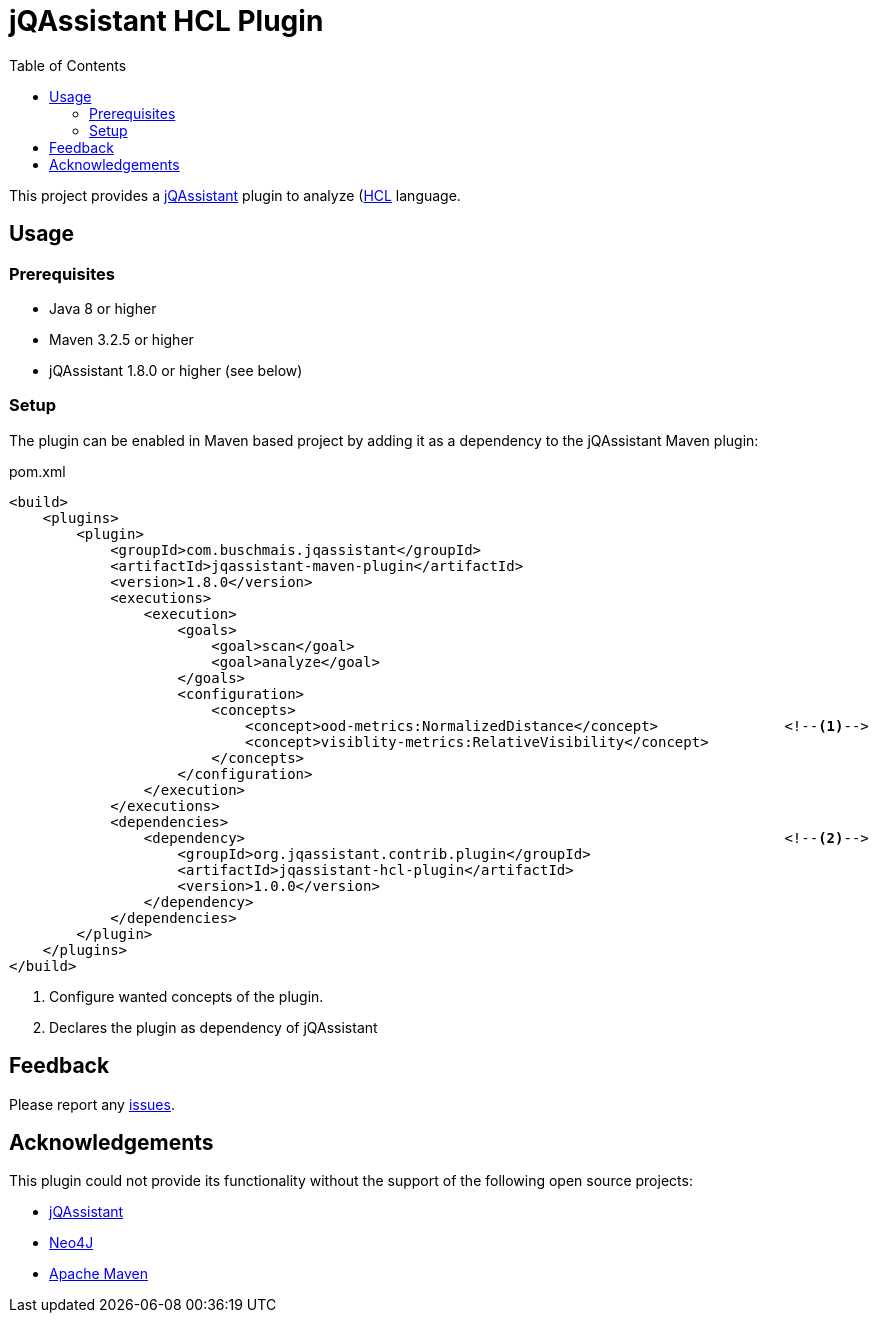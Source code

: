 :toc:
= jQAssistant HCL Plugin

This project provides a http://jqassistant.org/[jQAssistant] plugin to analyze (https://www.terraform.io/)[HCL] language.

== Usage

=== Prerequisites

* Java 8 or higher
* Maven 3.2.5 or higher
* jQAssistant 1.8.0 or higher (see below)

=== Setup

The plugin can be enabled in Maven based project by adding it as a dependency to the jQAssistant Maven plugin:

.pom.xml
[source,xml]
----
<build>
    <plugins>
        <plugin>
            <groupId>com.buschmais.jqassistant</groupId>
            <artifactId>jqassistant-maven-plugin</artifactId>
            <version>1.8.0</version>
            <executions>
                <execution>
                    <goals>
                        <goal>scan</goal>
                        <goal>analyze</goal>
                    </goals>
                    <configuration>
                        <concepts>
                            <concept>ood-metrics:NormalizedDistance</concept>               <!--1-->
                            <concept>visiblity-metrics:RelativeVisibility</concept>
                        </concepts>
                    </configuration>
                </execution>
            </executions>
            <dependencies>
                <dependency>                                                                <!--2-->
                    <groupId>org.jqassistant.contrib.plugin</groupId>
                    <artifactId>jqassistant-hcl-plugin</artifactId>
                    <version>1.0.0</version>
                </dependency>
            </dependencies>
        </plugin>
    </plugins>
</build>
----
<1> Configure wanted concepts of the plugin.
<2> Declares the plugin as dependency of jQAssistant

== Feedback

Please report any https://github.com/jqassistant-contrib/jqassistant-hcl-plugin/issues[issues].

== Acknowledgements

This plugin could not provide its functionality without the support of the following open source projects:

* https://jqassistant.org/[jQAssistant]
* https://neo4j.org/[Neo4J]
* https://maven.apache.org/[Apache Maven]
